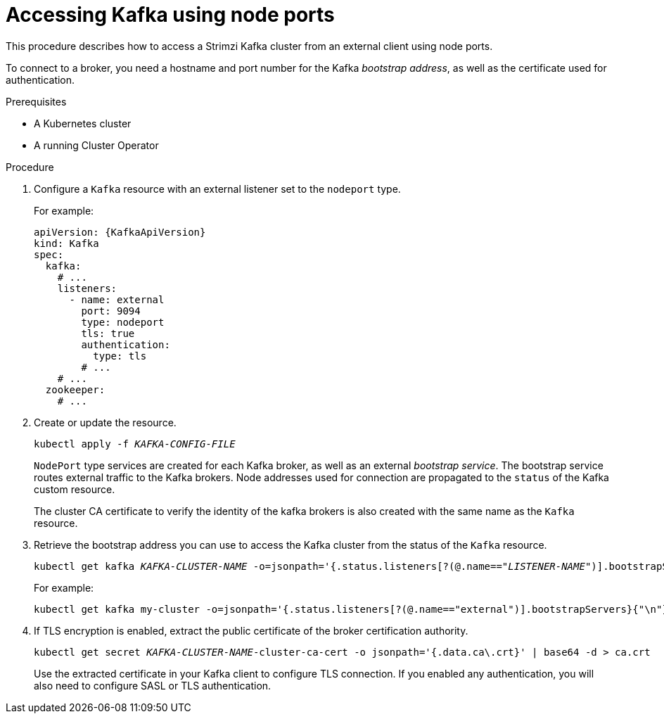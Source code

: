 // Module included in the following assemblies:
//
// assembly-configuring-kafka-listeners.adoc

[id='proc-accessing-kafka-using-nodeports-{context}']
= Accessing Kafka using node ports

This procedure describes how to access a Strimzi Kafka cluster from an external client using node ports.

To connect to a broker, you need a hostname and port number for the Kafka _bootstrap address_,
as well as the certificate used for authentication.

.Prerequisites

* A Kubernetes cluster
* A running Cluster Operator

.Procedure

. Configure a `Kafka` resource with an external listener set to the `nodeport` type.
+
For example:
+
[source,yaml,subs=attributes+]
----
apiVersion: {KafkaApiVersion}
kind: Kafka
spec:
  kafka:
    # ...
    listeners:
      - name: external
        port: 9094
        type: nodeport
        tls: true
        authentication:
          type: tls
        # ...
    # ...
  zookeeper:
    # ...
----

. Create or update the resource.
+
[source,shell,subs=+quotes]
kubectl apply -f _KAFKA-CONFIG-FILE_
+
`NodePort` type services are created for each Kafka broker, as well as an external _bootstrap service_.
The bootstrap service routes external traffic to the Kafka brokers.
Node addresses used for connection are propagated to the `status` of the Kafka custom resource.
+
The cluster CA certificate to verify the identity of the kafka brokers is also created with the same name as the `Kafka` resource.

. Retrieve the bootstrap address you can use to access the Kafka cluster from the status of the `Kafka` resource.
+
[source,shell,subs=+quotes]
kubectl get kafka _KAFKA-CLUSTER-NAME_ -o=jsonpath='{.status.listeners[?(@.name=="_LISTENER-NAME_")].bootstrapServers}{"\n"}'
+
For example:
+
[source,shell,subs=+quotes]
kubectl get kafka my-cluster -o=jsonpath='{.status.listeners[?(@.name=="external")].bootstrapServers}{"\n"}'

. If TLS encryption is enabled, extract the public certificate of the broker certification authority.
+
[source,shell,subs=+quotes]
kubectl get secret _KAFKA-CLUSTER-NAME_-cluster-ca-cert -o jsonpath='{.data.ca\.crt}' | base64 -d > ca.crt
+
Use the extracted certificate in your Kafka client to configure TLS connection.
If you enabled any authentication, you will also need to configure SASL or TLS authentication.
